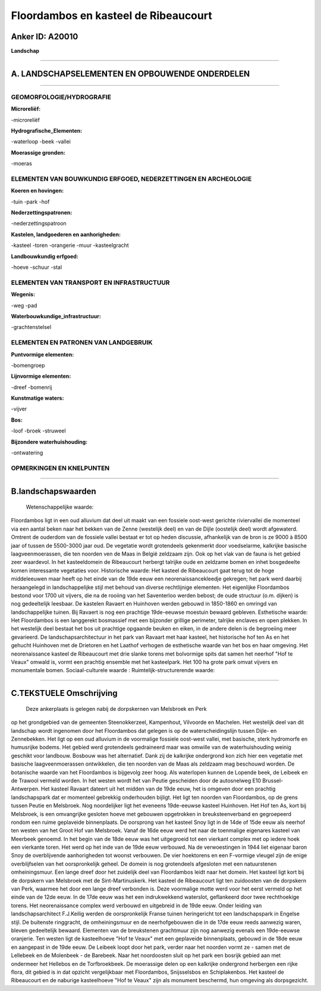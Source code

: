 Floordambos en kasteel de Ribeaucourt
=====================================

Anker ID: A20010
----------------

**Landschap**

--------------

A. LANDSCHAPSELEMENTEN EN OPBOUWENDE ONDERDELEN
-----------------------------------------------

--------------

GEOMORFOLOGIE/HYDROGRAFIE
~~~~~~~~~~~~~~~~~~~~~~~~~

**Microreliëf:**

-microreliëf

 
**Hydrografische\_Elementen:**

-waterloop
-beek
-vallei

 
**Moerassige gronden:**

-moeras

 

ELEMENTEN VAN BOUWKUNDIG ERFGOED, NEDERZETTINGEN EN ARCHEOLOGIE
~~~~~~~~~~~~~~~~~~~~~~~~~~~~~~~~~~~~~~~~~~~~~~~~~~~~~~~~~~~~~~~

**Koeren en hovingen:**

-tuin
-park
-hof

 
**Nederzettingspatronen:**

-nederzettingspatroon

**Kastelen, landgoederen en aanhorigheden:**

-kasteel
-toren
-orangerie
-muur
-kasteelgracht

 
**Landbouwkundig erfgoed:**

-hoeve
-schuur
-stal

 

ELEMENTEN VAN TRANSPORT EN INFRASTRUCTUUR
~~~~~~~~~~~~~~~~~~~~~~~~~~~~~~~~~~~~~~~~~

**Wegenis:**

-weg
-pad

 
**Waterbouwkundige\_infrastructuur:**

-grachtenstelsel

 

ELEMENTEN EN PATRONEN VAN LANDGEBRUIK
~~~~~~~~~~~~~~~~~~~~~~~~~~~~~~~~~~~~~

**Puntvormige elementen:**

-bomengroep

 
**Lijnvormige elementen:**

-dreef
-bomenrij

**Kunstmatige waters:**

-vijver

 
**Bos:**

-loof
-broek
-struweel

 
**Bijzondere waterhuishouding:**

-ontwatering

 

OPMERKINGEN EN KNELPUNTEN
~~~~~~~~~~~~~~~~~~~~~~~~~

--------------

B.landschapswaarden
-------------------

 Wetenschappelijke waarde:
Floordambos ligt in een oud alluvium dat deel uit maakt van een
fossiele oost-west gerichte riviervallei die momenteel via een aantal
beken naar het bekken van de Zenne (westelijk deel) en van de Dijle
(oostelijk deel) wordt afgewaterd. Omtrent de ouderdom van de fossiele
vallei bestaat er tot op heden discussie, afhankelijk van de bron is ze
9000 à 8500 jaar of tussen de 5500-3000 jaar oud. De vegetatie wordt
grotendeels gekenmerkt door voedselarme, kalkrijke basische
laagveenmoerassen, die ten noorden ven de Maas in België zeldzaam zijn.
Ook op het vlak van de fauna is het gebied zeer waardevol. In het
kasteeldomein de Ribeaucourt herbergt talrijke oude en zeldzame bomen en
inhet bosgedeelte komen interessante vegetaties voor.
Historische waarde:
Het kasteel de Ribeaucourt gaat terug tot de hoge middeleeuwen maar
heeft op het einde van de 19de eeuw een neorenaissancekleedje gekregen;
het park werd daarbij heraangelegd in landschappelijke stijl met behoud
van diverse rechtlijnige elementen. Het eigenlijke Floordambos bestond
voor 1700 uit vijvers, die na de rooiing van het Saventerloo werden
bebost; de oude structuur (o.m. dijken) is nog gedeeltelijk leesbaar. De
kastelen Ravaert en Huinhoven werden gebouwd in 1850-1860 en omringd van
landschappelijke tuinen. Bij Ravaert is nog een prachtige 19de-eeuwse
moestuin bewaard gebleven.
Esthetische waarde: Het Floordambos is een langgerekt bosmassief met
een bijzonder grillige perimeter, talrijke enclaves en open plekken. In
het westelijk deel bestaat het bos uit prachtige opgaande beuken en
eiken, in de andere delen is de begroeiing meer gevarieerd. De
landschapsarchitectuur in het park van Ravaart met haar kasteel, het
historische hof ten As en het gehucht Huinhoven met de Drietoren en het
Laathof verhogen de esthetische waarde van het bos en haar omgeving. Het
neorenaissance kasteel de Ribeaucourt met drie slanke torens met
bolvormige spits dat samen het neerhof "Hof te Veaux" omwald is, vormt
een prachtig ensemble met het kasteelpark. Het 100 ha grote park omvat
vijvers en monumentale bomen.
Sociaal-culturele waarde :
Ruimtelijk-structurerende waarde:
 

--------------

C.TEKSTUELE Omschrijving
------------------------

 Deze ankerplaats is gelegen nabij de dorpskernen van Melsbroek en Perk
op het grondgebied van de gemeenten Steenokkerzeel, Kampenhout,
Vilvoorde en Machelen. Het westelijk deel van dit landschap wordt
ingenomen door het Floordambos dat gelegen is op de waterscheidingslijn
tussen Dijle- en Zennebekken. Het ligt op een oud alluvium in de
voormalige fossiele oost-west vallei, met basische, sterk hydromorfe en
humusrijke bodems. Het gebied werd grotendeels gedraineerd maar was
omwille van de waterhuishouding weinig geschikt voor landbouw. Bosbouw
was het alternatief. Dank zij de kalkrijke ondergrond kon zich hier een
vegetatie met basische laagveenmoerassen ontwikkelen, die ten noorden
van de Maas als zeldzaam mag beschouwd worden. De botanische waarde van
het Floordambos is bijgevolg zeer hoog. Als waterlopen kunnen de Lopende
beek, de Leibeek en de Trawool vermeld worden. In het westen wordt het
van Peutie gescheiden door de autosnelweg E10 Brussel-Antwerpen. Het
kasteel Ravaart dateert uit het midden van de 19de eeuw, het is omgeven
door een prachtig landschapspark dat er momenteel gebrekkig onderhouden
bijligt. Het ligt ten noorden van Floordambos, op de grens tussen Peutie
en Melsbroek. Nog noordelijker ligt het eveneens 19de-eeuwse kasteel
Huinhoven. Het Hof ten As, kort bij Melsbroek, is een omvangrijke
gesloten hoeve met gebouwen opgetrokken in breuksteenverband en
gegroepeerd rondom een ruime geplaveide binnenplaats. De oorsprong van
het kasteel Snoy ligt in de 14de of 15de eeuw als neerhof ten westen van
het Groot Hof van Melsbroek. Vanaf de 16de eeuw werd het naar de
toenmalige eigenares kasteel van Meerbeek genoemd. In het begin van de
18de eeuw was het uitgegroeid tot een vierkant complex met op iedere
hoek een vierkante toren. Het werd op het inde van de 19de eeuw
verbouwd. Na de verwoestingen in 1944 liet eigenaar baron Snoy de
overblijvende aanhorigheden tot woonst verbouwen. De vier hoektorens en
een F-vormige vleugel zijn de enige overblijfselen van het
oorspronkelijk geheel. De domein is nog grotendeels afgesloten met een
natuurstenen omheiningsmuur. Een lange dreef door het zuidelijk deel van
Floordambos leidt naar het domein. Het kasteel ligt kort bij de
dorpskern van Melsbroek met de Sint-Martinuskerk. Het kasteel de
Ribeaucourt ligt ten zuidoosten van de dorpskern van Perk, waarmee het
door een lange dreef verbonden is. Deze voormalige motte werd voor het
eerst vermeld op het einde van de 12de eeuw. In de 17de eeuw was het een
indrukwekkend waterslot, geflankeerd door twee rechthoekige torens. Het
neorenaissance complex werd verbouwd en uitgebreid in de 19de eeuw.
Onder leiding van landschapsarchitect F.J.Keilig werden de
oorspronkelijk Franse tuinen heringericht tot een landschapspark in
Engelse stijl. De buitenste ringgracht, de omheiningsmuur en de
neerhofgebouwen die in de 17de eeuw reeds aanwezig waren, bleven
gedeeltelijk bewaard. Elementen van de breukstenen grachtmuur zijn nog
aanwezig evenals een 19de-eeuwse oranjerie. Ten westen ligt de
kasteelhoeve "Hof te Veaux" met een geplaveide binnenplaats, gebouwd in
de 18de eeuw en aangepast in de 19de eeuw. De Leibeek loopt door het
park, verder naar het noorden vormt ze - samen met de Lellebeek en de
Molenbeek - de Barebeek. Naar het noordoosten sluit op het park een
bosrijk gebied aan met ondermeer het Hellebos en de Torfbroekbeek. De
moerassige delen op een kalkrijke ondergrond herbergen een rijke flora,
dit gebied is in dat opzicht vergelijkbaar met Floordambos, Snijsselsbos
en Schiplakenbos. Het kasteel de Ribeaucourt en de naburige kasteelhoeve
"Hof te Veaux" zijn als monument beschermd, hun omgeving als
dorpsgezicht.
